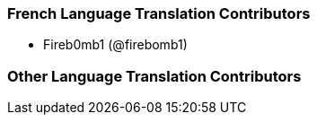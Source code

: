 === French Language Translation Contributors

* Fireb0mb1 (@firebomb1)

=== Other Language Translation Contributors
